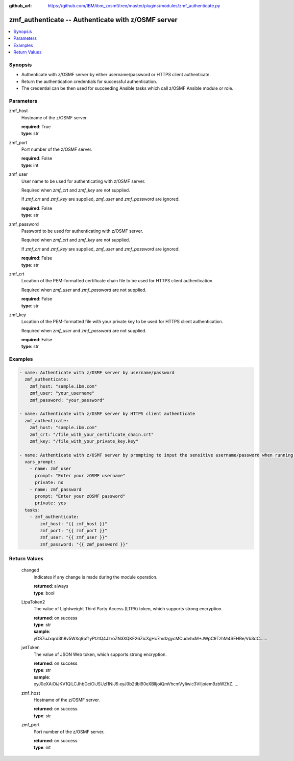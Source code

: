 
:github_url: https://github.com/IBM/ibm_zosmf/tree/master/plugins/modules/zmf_authenticate.py

.. _zmf_authenticate_module:


zmf_authenticate -- Authenticate with z/OSMF server
===================================================


.. contents::
   :local:
   :depth: 1


Synopsis
--------
- Authenticate with z/OSMF server by either username/password or HTTPS client authenticate.
- Return the authentication credentials for successful authentication.
- The credential can be then used for succeeding Ansible tasks which call z/OSMF Ansible module or role.




Parameters
----------


 

zmf_host
  Hostname of the z/OSMF server.

  | **required**: True
  | **type**: str


 

zmf_port
  Port number of the z/OSMF server.

  | **required**: False
  | **type**: int


 

zmf_user
  User name to be used for authenticating with z/OSMF server.

  Required when *zmf_crt* and *zmf_key* are not supplied.

  If *zmf_crt* and *zmf_key* are supplied, *zmf_user* and *zmf_password* are ignored.

  | **required**: False
  | **type**: str


 

zmf_password
  Password to be used for authenticating with z/OSMF server.

  Required when *zmf_crt* and *zmf_key* are not supplied.

  If *zmf_crt* and *zmf_key* are supplied, *zmf_user* and *zmf_password* are ignored.

  | **required**: False
  | **type**: str


 

zmf_crt
  Location of the PEM-formatted certificate chain file to be used for HTTPS client authentication.

  Required when *zmf_user* and *zmf_password* are not supplied.

  | **required**: False
  | **type**: str


 

zmf_key
  Location of the PEM-formatted file with your private key to be used for HTTPS client authentication.

  Required when *zmf_user* and *zmf_password* are not supplied.

  | **required**: False
  | **type**: str




Examples
--------

.. code-block:: yaml+jinja

   
   - name: Authenticate with z/OSMF server by username/password
     zmf_authenticate:
       zmf_host: "sample.ibm.com"
       zmf_user: "your_username"
       zmf_password: "your_password"

   - name: Authenticate with z/OSMF server by HTTPS client authenticate
     zmf_authenticate:
       zmf_host: "sample.ibm.com"
       zmf_crt: "/file_with_your_certificate_chain.crt"
       zmf_key: "/file_with_your_private_key.key"

   - name: Authenticate with z/OSMF server by prompting to input the sensitive username/password when running the playbook
     vars_prompt:
       - name: zmf_user
         prompt: "Enter your zOSMF username"
         private: no
       - name: zmf_password
         prompt: "Enter your zOSMF password"
         private: yes
     tasks:
       - zmf_authenticate:
           zmf_host: "{{ zmf_host }}"
           zmf_port: "{{ zmf_port }}"
           zmf_user: "{{ zmf_user }}"
           zmf_password: "{{ zmf_password }}"









Return Values
-------------


      changed
        Indicates if any change is made during the module operation.

        | **returned**: always
        | **type**: bool

      LtpaToken2
        The value of Lightweight Third Party Access (LTPA) token, which supports strong encryption.

        | **returned**: on success
        | **type**: str
        | **sample**: yDS7uJxqrd3h8v5WXq9pf1yPtztQ4JzroZN3XQKF26ZicXgHc7mdzgycMCudvhxM+JWpC9TzhM4SEHRe/Vb3dC......


      jwtToken
        The value of JSON Web token, which supports strong encryption.

        | **returned**: on success
        | **type**: str
        | **sample**: eyJ0eXAiOiJKV1QiLCJhbGciOiJSUzI1NiJ9.eyJ0b2tlbl90eXBlIjoiQmVhcmVyIiwic3ViIjoiem9zbWZhZ.....


      zmf_host
        Hostname of the z/OSMF server.

        | **returned**: on success
        | **type**: str

      zmf_port
        Port number of the z/OSMF server.

        | **returned**: on success
        | **type**: int

